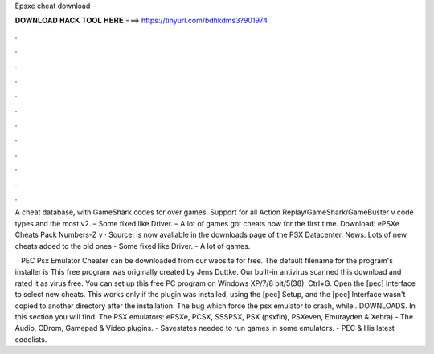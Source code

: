 Epsxe cheat download



𝐃𝐎𝐖𝐍𝐋𝐎𝐀𝐃 𝐇𝐀𝐂𝐊 𝐓𝐎𝐎𝐋 𝐇𝐄𝐑𝐄 ===> https://tinyurl.com/bdhkdms3?901974



.



.



.



.



.



.



.



.



.



.



.



.

A cheat database, with GameShark codes for over games. Support for all Action Replay/GameShark/GameBuster v code types and the most v2. – Some fixed like Driver. – A lot of games got cheats now for the first time. Download: ePSXe Cheats Pack Numbers-Z v · Source. is now avaliable in the downloads page of the PSX Datacenter. News: Lots of new cheats added to the old ones - Some fixed like Driver. - A lot of games.

 · PEC Psx Emulator Cheater can be downloaded from our website for free. The default filename for the program's installer is  This free program was originally created by Jens Duttke. Our built-in antivirus scanned this download and rated it as virus free. You can set up this free PC program on Windows XP/7/8 bit/5(38). Ctrl+G. Open the [pec] Interface to select new cheats. This works only if the plugin was installed, using the [pec] Setup, and the [pec] Interface wasn't copied to another directory after the installation. The bug which force the psx emulator to crash, while . DOWNLOADS. In this section you will find: The PSX emulators: ePSXe, PCSX, SSSPSX, PSX (psxfin), PSXeven, Emurayden & Xebra) - The Audio, CDrom, Gamepad & Video plugins. - Savestates needed to run games in some emulators. - PEC & His latest codelists.

